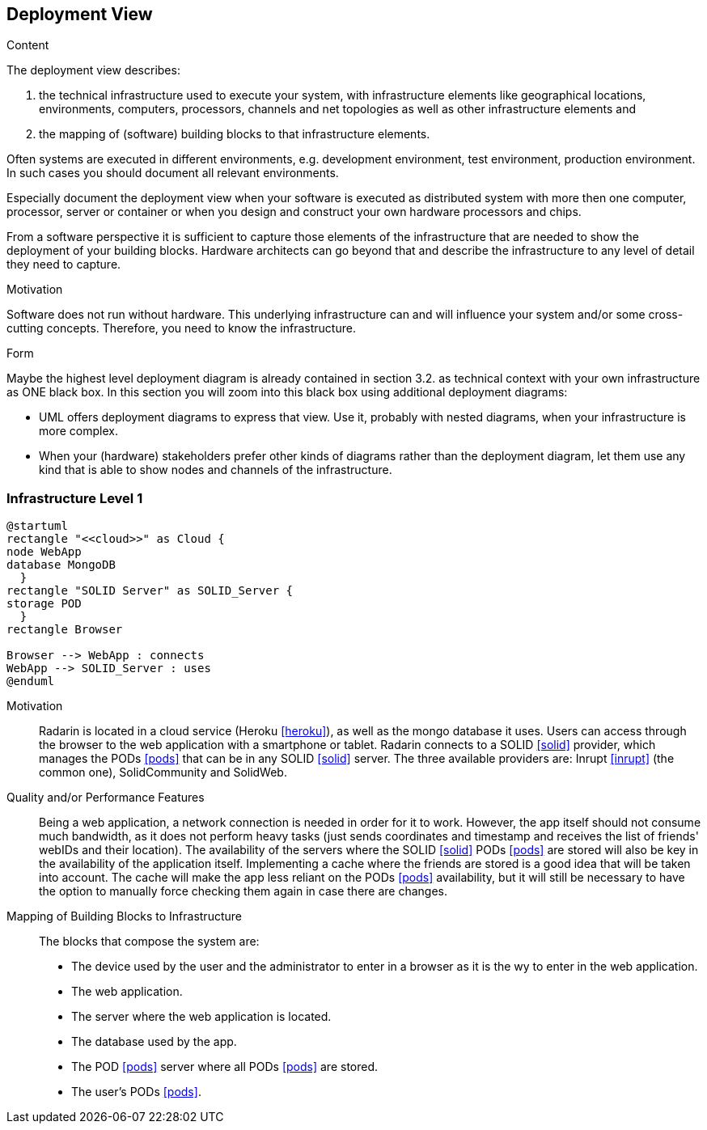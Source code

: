[[section-deployment-view]]


== Deployment View

[role="arc42help"]
****
.Content
The deployment view describes:

 1. the technical infrastructure used to execute your system, with infrastructure elements like geographical locations, environments, computers, processors, channels and net topologies as well as other infrastructure elements and

2. the mapping of (software) building blocks to that infrastructure elements.

Often systems are executed in different environments, e.g. development environment, test environment, production environment. In such cases you should document all relevant environments.

Especially document the deployment view when your software is executed as distributed system with more then one computer, processor, server or container or when you design and construct your own hardware processors and chips.

From a software perspective it is sufficient to capture those elements of the infrastructure that are needed to show the deployment of your building blocks. Hardware architects can go beyond that and describe the infrastructure to any level of detail they need to capture.

.Motivation
Software does not run without hardware.
This underlying infrastructure can and will influence your system and/or some
cross-cutting concepts. Therefore, you need to know the infrastructure.

.Form

Maybe the highest level deployment diagram is already contained in section 3.2. as
technical context with your own infrastructure as ONE black box. In this section you will
zoom into this black box using additional deployment diagrams:

* UML offers deployment diagrams to express that view. Use it, probably with nested diagrams,
when your infrastructure is more complex.
* When your (hardware) stakeholders prefer other kinds of diagrams rather than the deployment diagram, let them use any kind that is able to show nodes and channels of the infrastructure.
****

=== Infrastructure Level 1

[plantuml, diagram-deployment, svg]
....
@startuml
rectangle "<<cloud>>" as Cloud {
node WebApp
database MongoDB
  }
rectangle "SOLID Server" as SOLID_Server {
storage POD
  }
rectangle Browser

Browser --> WebApp : connects
WebApp --> SOLID_Server : uses
@enduml
....

Motivation::

Radarin is located in a cloud service (Heroku <<heroku>>), as well as the mongo database it uses. Users can access through the browser to the web application with a smartphone or tablet. Radarin connects to a SOLID <<solid>> provider, which manages the PODs <<pods>> that can be in any SOLID <<solid>> server. The three available providers are: Inrupt <<inrupt>> (the common one), SolidCommunity and SolidWeb.

Quality and/or Performance Features::

Being a web application, a network connection is needed in order for it to work. However, the app itself should not consume much bandwidth, as it does not perform heavy tasks (just sends coordinates and timestamp and receives the list of friends' webIDs and their location).  
The availability of the servers where the SOLID <<solid>> PODs <<pods>> are stored will also be key in the availability of the application itself. Implementing a cache where the friends are stored is a good idea that will be taken into account. The cache will make the app less reliant on the PODs <<pods>> availability, but it will still be necessary to have the option to manually force checking them again in case there are changes. 

Mapping of Building Blocks to Infrastructure::

The blocks that compose the system are:

- The device used by the user and the administrator to enter in a browser as it is the wy to enter in the web application.
- The web application.
- The server where the web application is located.
- The database used by the app.
- The POD <<pods>> server where all PODs <<pods>> are stored. 
- The user's PODs <<pods>>.
